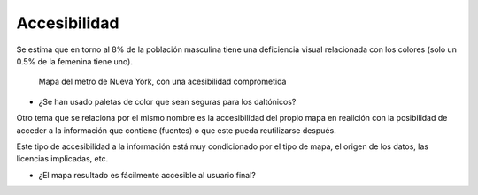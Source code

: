 Accesibilidad
~~~~~~~~~~~~~

Se estima que en torno al 8% de la población masculina tiene una deficiencia
visual relacionada con los colores (solo un 0.5% de la femenina tiene uno).

.. figure:: ../img/020080_001.jpg
   :alt: Imagen comparando un mapa y como lo vería un daltónico

   Mapa del metro de Nueva York, con una acesibilidad comprometida

* ¿Se han usado paletas de color que sean seguras para los daltónicos?

Otro tema que se relaciona por el mismo nombre es la accesibilidad del propio
mapa en realición con la posibilidad de acceder a la información que contiene
(fuentes) o que este pueda reutilizarse después.

Este tipo de accesibilidad a la información está muy condicionado por el tipo
de mapa, el origen de los datos, las licencias implicadas, etc.

* ¿El mapa resultado es fácilmente accesible al usuario final?

